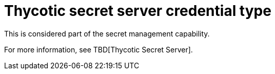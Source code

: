 [id="ref-controller-credential-thycotic-server"]

= Thycotic secret server credential type

This is considered part of the secret management capability. 

For more information, see TBD[Thycotic Secret Server].